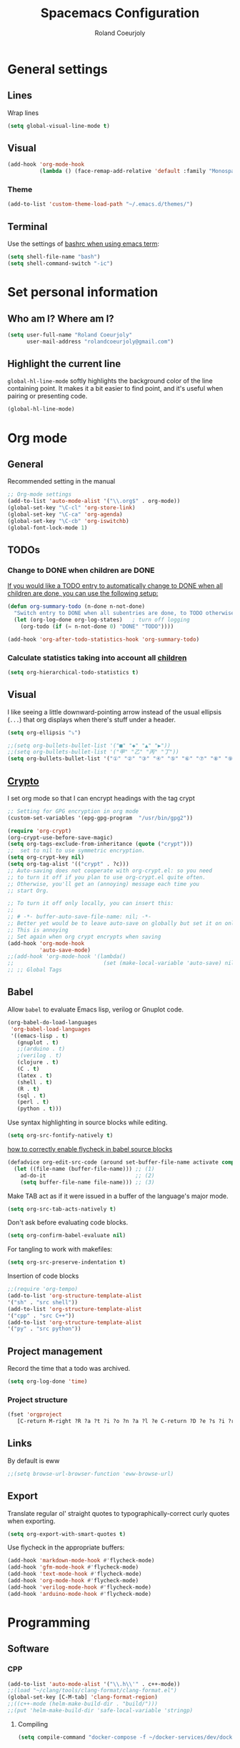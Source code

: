 #+TITLE: Spacemacs Configuration
#+AUTHOR: Roland Coeurjoly
#+EMAIL: rolandcoeurjoly@gmail.com
#+OPTIONS: toc:nil num:nil

* General settings
** Lines
    Wrap lines
#+BEGIN_SRC emacs-lisp
  (setq global-visual-line-mode t)
#+END_SRC
** Visual
   #+begin_src emacs-lisp
(add-hook 'org-mode-hook
          (lambda () (face-remap-add-relative 'default :family "Monospace")))
   #+end_src

   #+RESULTS:
*** Theme
    #+begin_src emacs-lisp
(add-to-list 'custom-theme-load-path "~/.emacs.d/themes/")
    #+end_src


** Terminal
   Use the settings of [[https://stackoverflow.com/questions/12224909/is-there-a-way-to-get-my-emacs-to-recognize-my-bash-aliases-and-custom-functions/12229404#12229404][bashrc when using emacs term]]:
#+begin_src emacs-lisp
  (setq shell-file-name "bash")
  (setq shell-command-switch "-ic")
#+end_src
* Set personal information
** Who am I? Where am I?

#+BEGIN_SRC emacs-lisp
  (setq user-full-name "Roland Coeurjoly"
        user-mail-address "rolandcoeurjoly@gmail.com")
#+END_SRC
** Highlight the current line

=global-hl-line-mode= softly highlights the background color of the line
containing point. It makes it a bit easier to find point, and it's useful when
pairing or presenting code.

#+BEGIN_SRC emacs-lisp
  (global-hl-line-mode)
#+END_SRC
* Org mode
** General
   Recommended setting in the manual
   #+BEGIN_SRC emacs-lisp
;; Org-mode settings
(add-to-list 'auto-mode-alist '("\\.org$" . org-mode))
(global-set-key "\C-cl" 'org-store-link)
(global-set-key "\C-ca" 'org-agenda)
(global-set-key "\C-cb" 'org-iswitchb)
(global-font-lock-mode 1)
   #+END_SRC
** TODOs
*** Change to DONE when children are DONE
    [[https://orgmode.org/manual/Breaking-down-tasks.html][If you would like a TODO entry to automatically change to DONE when all children are done, you can use the following setup:]]
   #+begin_src emacs-lisp
(defun org-summary-todo (n-done n-not-done)
  "Switch entry to DONE when all subentries are done, to TODO otherwise."
  (let (org-log-done org-log-states)   ; turn off logging
    (org-todo (if (= n-not-done 0) "DONE" "TODO"))))

(add-hook 'org-after-todo-statistics-hook 'org-summary-todo)
   #+end_src

*** Calculate statistics taking into account all [[https://orgmode.org/manual/Breaking-down-tasks.html][children]]
    #+begin_src emacs-lisp
(setq org-hierarchical-todo-statistics t)
    #+end_src
** Visual
    I like seeing a little downward-pointing arrow instead of the usual ellipsis
   (=...=) that org displays when there's stuff under a header.
#+BEGIN_SRC emacs-lisp
  (setq org-ellipsis "⤵")
#+END_SRC
#+BEGIN_SRC emacs-lisp
;;(setq org-bullets-bullet-list '("■" "◆" "▲" "▶"))
;;(setq org-bullets-bullet-list '("甲" "乙" "丙" "丁"))
(setq org-bullets-bullet-list '("①" "②" "③" "④" "⑤" "⑥" "⑦" "⑧" "⑨" "⑩" "⑪" "⑫" "⑬" "⑭" "⑮" "⑯" "⑰" "⑱" "⑲" "⑳"))
#+END_SRC

#+RESULTS:
| ① | ② | ③ | ④ | ⑤ | ⑥ | ⑦ | ⑧ | ⑨ | ⑩ | ⑪ | ⑫ | ⑬ | ⑭ | ⑮ | ⑯ | ⑰ | ⑱ | ⑲ | ⑳ |

** [[https://orgmode.org/worg/org-tutorials/encrypting-files.html][Crypto]]
   I set org mode so that I can encrypt headings with the tag crypt
   #+BEGIN_SRC emacs-lisp
     ;; Setting for GPG encryption in org mode
     (custom-set-variables '(epg-gpg-program  "/usr/bin/gpg2"))

     (require 'org-crypt)
     (org-crypt-use-before-save-magic)
     (setq org-tags-exclude-from-inheritance (quote ("crypt")))
     ;;  set to nil to use symmetric encryption.
     (setq org-crypt-key nil)
     (setq org-tag-alist '(("crypt" . ?c)))
     ;; Auto-saving does not cooperate with org-crypt.el: so you need
     ;; to turn it off if you plan to use org-crypt.el quite often.
     ;; Otherwise, you'll get an (annoying) message each time you
     ;; start Org.

     ;; To turn it off only locally, you can insert this:
     ;;
     ;; # -*- buffer-auto-save-file-name: nil; -*-
     ;; Better yet would be to leave auto-save on globally but set it on only in org mode
     ;; This is annoying
     ;; Set again when org crypt encrypts when saving
     (add-hook 'org-mode-hook
               'auto-save-mode)
     ;;(add-hook 'org-mode-hook '(lambda()
     ;;                            (set (make-local-variable 'auto-save) nil)))
     ;; ;; Global Tags
    #+END_SRC
** Babel
    Allow =babel= to evaluate Emacs lisp, verilog  or Gnuplot code.

#+BEGIN_SRC emacs-lisp
  (org-babel-do-load-languages
   'org-babel-load-languages
   '((emacs-lisp . t)
     (gnuplot . t)
     ;;(arduino . t)
     ;(verilog . t)
     (clojure . t)
     (C . t)
     (latex . t)
     (shell . t)
     (R . t)
     (sql . t)
     (perl . t)
     (python . t)))
#+END_SRC
    Use syntax highlighting in source blocks while editing.

#+BEGIN_SRC emacs-lisp
  (setq org-src-fontify-natively t)
#+END_SRC
[[https://www.wisdomandwonder.com/link/9573/how-to-correctly-enable-flycheck-in-babel-source-blocks][how to correctly enable flycheck in babel source blocks]]
#+BEGIN_SRC emacs-lisp
(defadvice org-edit-src-code (around set-buffer-file-name activate compile)
  (let ((file-name (buffer-file-name))) ;; (1)
    ad-do-it                            ;; (2)
    (setq buffer-file-name file-name))) ;; (3)
#+END_SRC
Make TAB act as if it were issued in a buffer of the language's major mode.

#+BEGIN_SRC emacs-lisp
  (setq org-src-tab-acts-natively t)
#+END_SRC

Don't ask before evaluating code blocks.

#+BEGIN_SRC emacs-lisp
  (setq org-confirm-babel-evaluate nil)
#+END_SRC

For tangling to work with makefiles:

#+BEGIN_SRC emacs-lisp
  (setq org-src-preserve-indentation t)
#+END_SRC

Insertion of code blocks

#+BEGIN_SRC emacs-lisp
;;(require 'org-tempo)
(add-to-list 'org-structure-template-alist
'("sh" . "src shell"))
(add-to-list 'org-structure-template-alist
'("cpp" . "src C++"))
(add-to-list 'org-structure-template-alist
'("py" . "src python"))
#+END_SRC
** Project management
    Record the time that a todo was archived.

#+BEGIN_SRC emacs-lisp
  (setq org-log-done 'time)
#+END_SRC
*** Project structure
    #+begin_src emacs-lisp
(fset 'orgproject
   [C-return M-right ?R ?a ?t ?i ?o ?n ?a ?l ?e C-return ?D ?e ?s ?i ?r ?e ?d ?  ?r ?e ?s ?u ?l ?t ? ?( ?D ?e ?f ?i ?n ?i ?t ?i ?o ?n ?  ?o ?f ?  ?D ?o ?n ?e ?) C-return ?R ?e ?l ?e ?v ?a ?n ?t ?  ?i ?n ?f ?o ?r ?m ?a ?t ?i ?o ?n C-return M-right ?S ?t ?r ?e ?a ?m ?  ?o ?f ?  ?c ?o ?n ?s ?c ?i ?o ?u ?s ?n ?e ?s ?s  C-return M-left ?A ?c ?t ?i ?o ?n ?s])
    #+end_src

** Links
   By default is eww
   #+begin_src emacs-lisp
;;(setq browse-url-browser-function 'eww-browse-url)
   #+end_src

** Export
    Translate regular ol' straight quotes to typographically-correct curly quotes
when exporting.

#+BEGIN_SRC emacs-lisp
  (setq org-export-with-smart-quotes t)
#+END_SRC

Use flycheck in the appropriate buffers:

#+BEGIN_SRC emacs-lisp
  (add-hook 'markdown-mode-hook #'flycheck-mode)
  (add-hook 'gfm-mode-hook #'flycheck-mode)
  (add-hook 'text-mode-hook #'flycheck-mode)
  (add-hook 'org-mode-hook #'flycheck-mode)
  (add-hook 'verilog-mode-hook #'flycheck-mode)
  (add-hook 'arduino-mode-hook #'flycheck-mode)
#+END_SRC
* Programming
** Software
*** CPP
    #+begin_src emacs-lisp
(add-to-list 'auto-mode-alist '("\\.h\\'" . c++-mode))
;;(load "~/clang/tools/clang-format/clang-format.el")
(global-set-key [C-M-tab] 'clang-format-region)
;;((c++-mode (helm-make-build-dir . "build/")))
;;(put 'helm-make-build-dir 'safe-local-variable 'stringp)
    #+end_src
**** Compiling
     #+begin_src emacs-lisp
(setq compile-command "docker-compose -f ~/docker-services/dev/docker-compose.yml exec dev_rhel7 bash -c \"make\"")
     #+end_src


*** Python
#+BEGIN_SRC emacs-lisp
;  (add-hook 'python-mode-hook 'company-jedi:setup)
;  (setq company-jedi:complete-on-dot t)
;  (setq elpy-rpc-backend "company-jedi")

;(eval-after-load "company"
; '(add-to-list 'company-backends 'company-anaconda))
;(spacemacs|defvar-company-backends python-mode)
#+END_SRC
*** Arduino
    #+BEGIN_SRC emacs-lisp
;; This doesn't work in Ubuntu
(autoload 'arduino-mode "arduino-mode" "Arduino mode" t )
(add-hook 'arduino-mode-hook
          'auto-complete-mode
          'company-mode)
    #+END_SRC
** General
   I use a few packages in virtually every programming or writing environment to manage the project, handle auto-completion, search for terms, and deal with version control. That's all in here.
*** =flycheck=
    Use =flycheck-mode= everywhere.
 #+BEGIN_SRC emacs-lisp
   (global-flycheck-mode t)
 #+END_SRC
*** =company=
     Use =company-mode= everywhere.
  #+BEGIN_SRC emacs-lisp
    (global-company-mode t)
  #+END_SRC
*** =auto-complete=
   Use =auto-complete-mode= everywhere.
#+BEGIN_SRC emacs-lisp
    (global-auto-complete-mode t)
#+END_SRC

*** Compile with the closest makefile (upward search)
#+BEGIN_SRC emacs-lisp
(defun* get-closest-pathname (&optional (file "Makefile"))
  "Determine the pathname of the first instance of FILE starting from the current directory towards root.
This may not do the correct thing in presence of links. If it does not find FILE, then it shall return the name
of FILE in the current directory, suitable for creation"
  (let ((root (expand-file-name "/"))) ; the win32 builds should translate this correctly
    (expand-file-name file
		      (loop
			for d = default-directory then (expand-file-name ".." d)
			if (file-exists-p (expand-file-name file d))
			return d
			if (equal d root)
			return nil))))
 (require 'compile)
 (add-hook 'verilog-mode-hook 'fundamental-mode-hook (lambda () (set (make-local-variable 'compile-command) (format "make -f %s " (get-closest-pathname)))))
#+END_SRC

*** Compile default
    #+begin_src emacs-lisp
(setq compile-command "executeInDocker make")
    #+end_src

** Hardware
*** Verilog
#+BEGIN_SRC emacs-lisp
     (autoload 'verilog-mode "verilog-mode" "Verilog mode" t )
     (add-hook 'verilog-mode-hook
               'auto-complete-mode
               'company-mode)
     (add-to-list 'auto-mode-alist '("\\.[ds]?vh?\\'" . verilog-mode))
     (setq verilog-tool 'verilog-linter)
     (setq verilog-linter "vlint ... ")
     (setq verilog-coverage "coverage ... ")
     (setq verilog-simulator "verilator ... ")
     (setq verilog-compiler "verilator ... " )
     (setq backup-directory-alist
           `((".*" . ,temporary-file-directory)))
     (setq auto-save-file-name-transforms
           `((".*" ,temporary-file-directory t)))
#+END_SRC
* Load file upon startup
#+BEGIN_SRC emacs-lisp
(find-file "~/Exocortex/Exocortex.org")
#+END_SRC
* Diff
  #+begin_src emacs-lisp
(setq ediff-diff-options "-w")
(setq diff-switches "-u --ignore-space-change")
  #+end_src

* Docker
#+begin_src emacs-lisp
(fset 'open_file_in_docker
   "\C-x\C-f\C-a\C-k/docker\C-?::drcoeurjoly@dev_dev_rhel7_1:/data/programs/oms/include/vtstore/1.6.6/Node.h")
#+end_src

#+begin_src emacs-lisp
(defun file_in_docker
    find-file "/docker:drcoeurjoly@dev_dev_rhel7_1:/")
#+end_src
